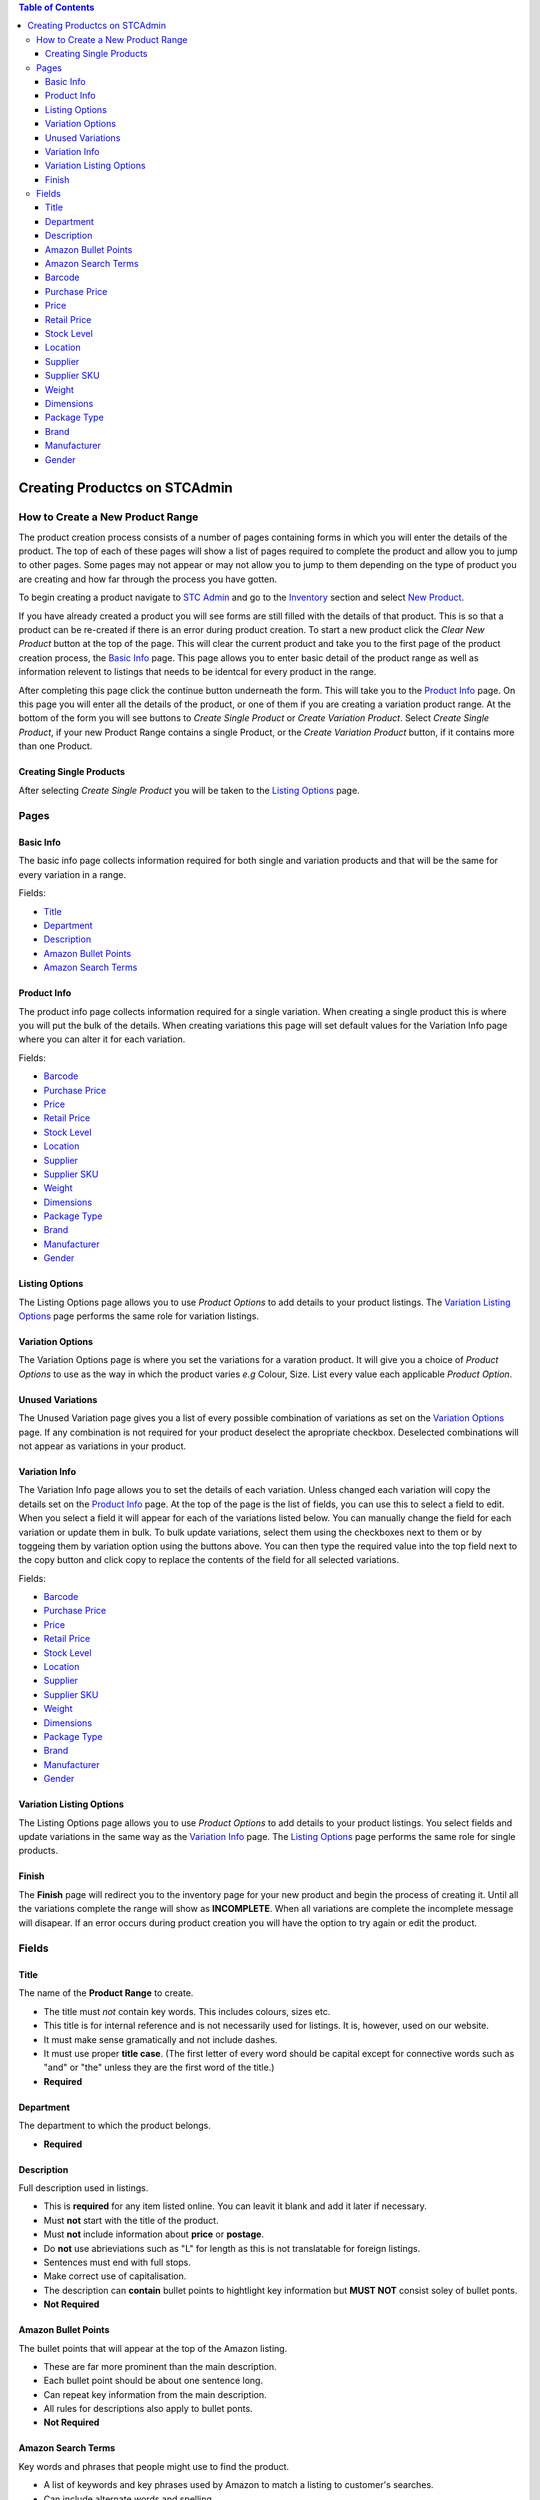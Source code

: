 
.. contents:: Table of Contents

******************************
Creating Productcs on STCAdmin
******************************

How to Create a New Product Range
=================================

The product creation process consists of a number of pages containing forms
in which you will enter the details of the product. The top of each of these
pages will show a list of pages required to complete the product and allow
you to jump to other pages. Some pages may not appear or may not allow you to
jump to them depending on the type of product you are creating and how far
through the process you have gotten.

To begin creating a product navigate to
`STC Admin`_ and go to the
`Inventory <{% url 'inventory:product_search' %}>`_ section and select
`New Product <{% url 'product_editor:basic_info' %}>`_.

.. _STC Admin: http://stcadmin.stcstores.co.uk

If you have already created a product you will see forms are still filled
with the details of that product. This is so that a product can be re-created
if there is an error during product creation. To start a new product click the
*Clear New Product* button at the top of the page. This will clear the current
product and take you to the first page of the product creation process, the
`Basic Info`_ page. This page allows you to enter basic detail of the product
range as well as information relevent to listings that needs to be identcal
for every product in the range.

After completing this page click the continue button underneath the form. This
will take you to the `Product Info`_ page. On this page you will enter all the
details of the product, or one of them if you are creating a variation product
range. At the bottom of the form you will see buttons to *Create Single Product*
or *Create Variation Product*. Select *Create Single Product*, if your
new Product Range contains a single Product, or the *Create Variation Product*
button, if it contains more than one Product.

Creating Single Products
________________________

After selecting *Create Single Product* you will be taken to the
`Listing Options`_ page.

Pages
=====

Basic Info
__________

The basic info page collects information required for both single and
variation products and that will be the same for every variation in a range.

Fields:

* `Title`_
* `Department`_
* `Description`_
* `Amazon Bullet Points`_
* `Amazon Search Terms`_


Product Info
____________

The product info page collects information required for a single variation.
When creating a single product this is where you will put the bulk of the
details. When creating variations this page will set default values for the
Variation Info page where you can alter it for each variation.

Fields:

* `Barcode`_
* `Purchase Price`_
* `Price`_
* `Retail Price`_
* `Stock Level`_
* `Location`_
* `Supplier`_
* `Supplier SKU`_
* `Weight`_
* `Dimensions`_
* `Package Type`_
* `Brand`_
* `Manufacturer`_
* `Gender`_

Listing Options
_______________

The Listing Options page allows you to use *Product Options* to add details
to your product listings. The `Variation Listing Options`_ page performs the
same role for variation listings.

Variation Options
_________________

The Variation Options page is where you set the variations for a varation
product. It will give you a choice of *Product Options* to use as the way in
which the product varies *e.g* Colour, Size. List every value each applicable
*Product Option*.

Unused Variations
_________________

The Unused Variation page gives you a list of every possible combination of
variations as set on the `Variation Options`_ page. If any combination is not
required for your product deselect the apropriate checkbox. Deselected
combinations will not appear as variations in your product.

Variation Info
______________

The Variation Info page allows you to set the details of each variation.
Unless changed each variation will copy the details set on the `Product Info`_
page. At the top of the page is the list of fields, you can use this to
select a field to edit. When you select a field it will appear for each of the
variations listed below. You can manually change the field for each variation
or update them in bulk. To bulk update variations, select them using the
checkboxes next to them or by toggeing them by variation option using the
buttons above. You can then type the required value into the top field next
to the copy button and click copy to replace the contents of the field for all
selected variations.

Fields:

* `Barcode`_
* `Purchase Price`_
* `Price`_
* `Retail Price`_
* `Stock Level`_
* `Location`_
* `Supplier`_
* `Supplier SKU`_
* `Weight`_
* `Dimensions`_
* `Package Type`_
* `Brand`_
* `Manufacturer`_
* `Gender`_


Variation Listing Options
_________________________

The Listing Options page allows you to use *Product Options* to add details
to your product listings. You select fields  and update variations in the same
way as the  `Variation Info`_ page. The `Listing Options`_ page performs the
same role for single products.

Finish
______
The **Finish** page will redirect you to the inventory page for your new product
and begin the process of creating it. Until all the variations complete the
range will show as **INCOMPLETE**. When all variations are complete the
incomplete message will disapear. If an error occurs during product creation
you will have the option to try again or edit the product.


Fields
======

Title
_____

The name of the **Product Range** to create.

* The title must *not* contain key words. This includes colours, sizes etc.
* This title is for internal reference and is not necessarily used for listings.
  It is, however, used on our website.
* It must make sense gramatically and not include dashes.
* It must use proper **title case**. (The first letter of every word should be
  capital except for connective words such as "and" or "the" unless they are the
  first word of the title.)
* **Required**

Department
__________
The department to which the product belongs.

* **Required**

Description
___________
Full description used in listings.

* This is **required** for any item listed online. You can leavit it blank and
  add it later if necessary.
* Must **not** start with the title of the product.
* Must **not** include information about **price** or **postage**.
* Do **not** use abrieviations such as "L" for length as this is not
  translatable for foreign listings.
* Sentences must end with full stops.
* Make correct use of capitalisation.
* The description can **contain** bullet points to hightlight key information
  but **MUST NOT** consist soley of bullet ponts.
* **Not Required**

Amazon Bullet Points
____________________
The bullet points that will appear at the top of the Amazon listing.

* These are far more prominent than the main description.
* Each bullet point should be about one sentence long.
* Can repeat key information from the main description.
* All rules for descriptions also apply to bullet ponts.
* **Not Required**

Amazon Search Terms
___________________
Key words and phrases that people might use to find the product.

* A list of keywords and key phrases used by Amazon to match a listing to
  customer's searches.
* Can include alternate words and spelling.
* Search terms must go here, **not** in the product title.
* **Not Required**

Barcode
_______
The barcode used when listing the product.

* Must be unique within our inventory.
* Use the manufacturer provided barcode where possible.
* Do not use the manufactuer's barcode if multiple variations use the same one.
* Leave blank to use a barcode from our stock.
* When listing variations do **not** mix our barcodes with manufacturer
  barcodes. If manufacturer barcodes are not available for all variations use
  our own.
* **Not Required**

Purchase Price
______________
The price paid to purchase the product.

* This should always reflect the currrent price at which we can restock the
  item.
* If the supplier's prices change update the purchase price.
* **Required**

Price
_____
The price and VAT rate the product sells with online in the UK.

* You cannot enter a price until you select a VAT rate.
* You can enter the price either with or without VAT using the apropriate
  field, the other will update accordingly.
* **Required**

Retail Price
____________

The price at which the product sells in shops.

* **Not Required**

Stock Level
___________
The initial stock level of the product.

* **Required**

Location
________
The picking location of the product.

* Set the Warehouse field according to the pick list on which the product
  should appear.
* The warehouse field will default to the department selected on the Basic Info
  page.
* You can set multiple bays as required but they must all belong to the same
  warehouse.
* If you leave the product field blank it will set to the default bay for the
  selected warehouse.
* Add new bays using the Create Bay page.
* **Warehouse field required.**


Supplier
________
The supplier which sells the product.

* Select the supplier from the list.
* Create new suppliers on the Create Supplier page.
* **Required**

Supplier SKU
____________
The supplier's SKU for the product.

* This is sometimes refered to as a **Product Code**.
* **Not Required**

Weight
______
The weight of the product in **grams**.

* Enter the correct weight to the nearest gram.
* Accuracy is important as our couriers charge based on this number.
* If the item requires extra packaging such as cardboard estimate how much
  weight this will add and add that to the weight.
* **Required**

Dimensions
_____________________________________
Dimensions of the product in Milimeters.

* Enter the largest dimension in Length.
* Enter the second largest dimenstion in Weight.
* Enter the smallest dimension in Height.
* Used to select the appropriate shipping service and will not appear in the
  listing.
* **Not Required.**

Package Type
____________
The type of package used to send the product.

* Used to select the appropriate shipping service for the product both in the UK
  and internationally.
* Based on size and weight of the item when packed.
* This will be greater for items requiring additional packaging such as
  cardboard.
* If in doubt contact the packing department.
* See `Package Types <{% url 'reference:package_types' %}>`_ for information
  about which package type to select.
* **Required**

Brand
_____
The brand of the product.

* If there is no available brand for the product a placeholder such as
  "Unbranded" is acceptable.
* **Required**

Manufacturer
____________
The manufacturer of the product.

* If the manufacturer is unknown use the name of the supplier.
* **Required**

Gender
______
The target gender of the product.

* Required for listing clothing items on Amazon. Leave blank for other products.
